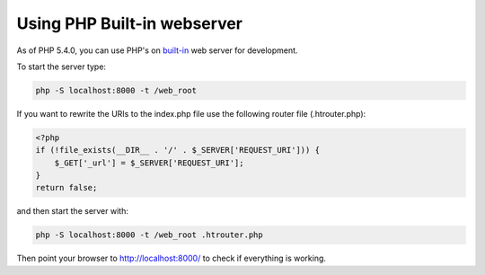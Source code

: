 Using PHP Built-in webserver
============================

As of PHP 5.4.0, you can use PHP's on built-in_ web server for development.

To start the server type:

.. code-block:: bash

    php -S localhost:8000 -t /web_root

If you want to rewrite the URIs to the index.php file use the following router file (.htrouter.php):

.. code-block:: php

    <?php
    if (!file_exists(__DIR__ . '/' . $_SERVER['REQUEST_URI'])) {
        $_GET['_url'] = $_SERVER['REQUEST_URI'];
    }
    return false;

and then start the server with:

.. code-block:: bash

    php -S localhost:8000 -t /web_root .htrouter.php

Then point your browser to http://localhost:8000/ to check if everything is working.

.. _built-in: http://php.net/manual/en/features.commandline.webserver.php 
